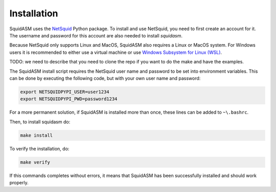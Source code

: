 .. _label_installation:

Installation
============
SquidASM uses the `NetSquid <https://netsquid.org/>`_ Python package.
To install and use NetSquid, you need to first create an account for it.
The username and password for this account are also needed to install `squidasm`.

Because NetSquid only supports Linux and MacOS, SquidASM also requires a Linux or MacOS system.
For Windows users it is recommended to either use a virtual machine or use `Windows Subsystem for Linux (WSL) <https://learn.microsoft.com/en-us/windows/wsl/install>`_.

TODO: we need to describe that you need to clone the repo if you want to do the make and have the examples.

The SquidASM install script requires the NetSquid user name and password to be set into environment variables.
This can be done by executing the following code, but with your own user name and password:

.. code-block:: bash

    export NETSQUIDPYPI_USER=user1234
    export NETSQUIDPYPI_PWD=password1234

For a more permanent solution, if SquidASM is installed more than once, these lines can be added to ``~\.bashrc``.

Then, to install squidasm do:

.. code-block:: bash

   make install

To verify the installation, do:

.. code-block:: bash

   make verify

If this commands completes without errors, it means that SquidASM has been successfully installed and should work properly.
